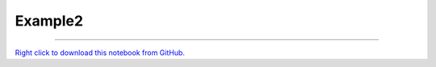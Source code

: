 ********
Example2
********

.. notebook:: showcase ../../../examples/playground/notebook_directive/example2.ipynb
    :offset: 2


-------

`Right click to download this notebook from GitHub. <https://raw.githubusercontent.com/showcase/showcase/master/examples/playground/notebook_directive/example2.ipynb>`_
